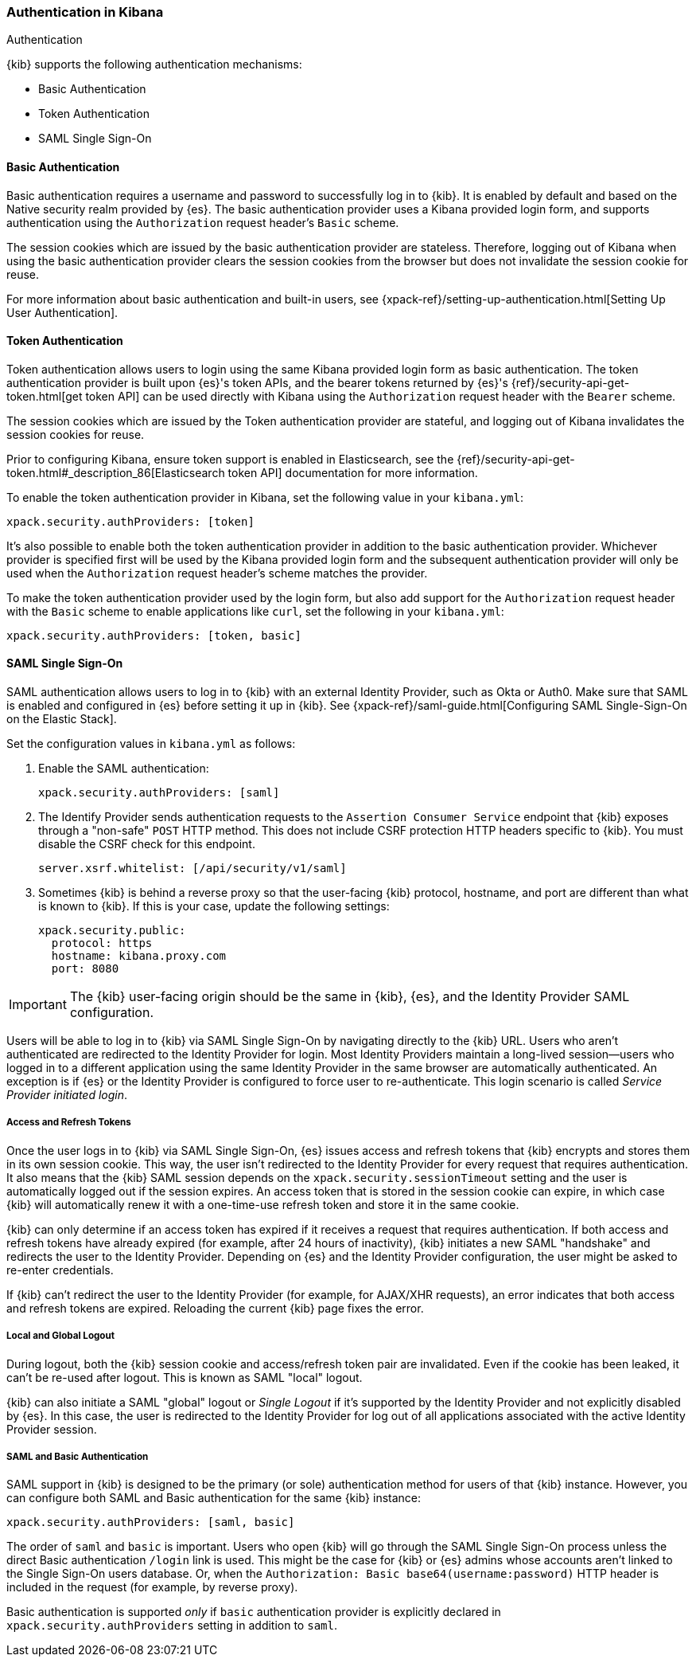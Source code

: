 [role="xpack"]
[[kibana-authentication]]
=== Authentication in Kibana
++++
<titleabbrev>Authentication</titleabbrev>
++++

{kib} supports the following authentication mechanisms:

- Basic Authentication
- Token Authentication
- SAML Single Sign-On

==== Basic Authentication

Basic authentication requires a username and password to successfully log in to {kib}. It is enabled by default and based on the Native security realm provided by {es}. The basic authentication provider uses a Kibana provided login form, and supports authentication using the `Authorization` request header's `Basic` scheme.

The session cookies which are issued by the basic authentication provider are stateless. Therefore, logging out of Kibana when using the basic authentication provider clears the session cookies from the browser but does not invalidate the session cookie for reuse.

For more information about basic authentication and built-in users, see {xpack-ref}/setting-up-authentication.html[Setting Up User Authentication].

==== Token Authentication

Token authentication allows users to login using the same Kibana provided login form as basic authentication. The token authentication provider is built upon {es}'s token APIs, and the bearer tokens returned by {es}'s {ref}/security-api-get-token.html[get token API] can be used directly with Kibana using the `Authorization` request header with the `Bearer` scheme.

The session cookies which are issued by the Token authentication provider are stateful, and logging out of Kibana invalidates the session cookies for reuse.

Prior to configuring Kibana, ensure token support is enabled in Elasticsearch, see the {ref}/security-api-get-token.html#_description_86[Elasticsearch token API] documentation for more information.

To enable the token authentication provider in Kibana, set the following value in your `kibana.yml`:

[source,yaml]
--------------------------------------------------------------------------------
xpack.security.authProviders: [token]
--------------------------------------------------------------------------------

It's also possible to enable both the token authentication provider in addition to the basic authentication provider. Whichever provider is specified first will be used by the Kibana provided login form and the subsequent authentication provider will only be used when the `Authorization` request header's scheme matches the provider.

To make the token authentication provider used by the login form, but also add support for the `Authorization` request header with the `Basic` scheme to enable applications like `curl`, set the following in your `kibana.yml`:

[source,yaml]
--------------------------------------------------------------------------------
xpack.security.authProviders: [token, basic]
--------------------------------------------------------------------------------

==== SAML Single Sign-On

SAML authentication allows users to log in to {kib} with an external Identity Provider, such as Okta or Auth0. Make sure that SAML is enabled and configured in {es} before setting it up in {kib}. See {xpack-ref}/saml-guide.html[Configuring SAML Single-Sign-On on the Elastic Stack].

Set the configuration values in `kibana.yml` as follows:

. Enable the SAML authentication:
+
[source,yaml]
--------------------------------------------------------------------------------
xpack.security.authProviders: [saml]
--------------------------------------------------------------------------------

. The Identify Provider sends authentication requests to the `Assertion Consumer Service` endpoint that {kib} exposes through a "non-safe" `POST` HTTP method. This does not include CSRF protection HTTP headers specific to {kib}. You must disable the CSRF check for this endpoint.
+
[source,yaml]
--------------------------------------------------------------------------------
server.xsrf.whitelist: [/api/security/v1/saml]
--------------------------------------------------------------------------------

. Sometimes {kib} is behind a reverse proxy so that the user-facing {kib} protocol, hostname, and port are different than what is known to {kib}. If this is your case, update the following settings:
+
[source,yaml]
--------------------------------------------------------------------------------
xpack.security.public:
  protocol: https
  hostname: kibana.proxy.com
  port: 8080
--------------------------------------------------------------------------------
--

IMPORTANT: The {kib} user-facing origin should be the same in {kib}, {es}, and the Identity Provider SAML configuration.

Users will be able to log in to {kib} via SAML Single Sign-On by navigating directly to the {kib} URL. Users who aren't authenticated are redirected to the Identity Provider for login. Most Identity Providers maintain a long-lived session—users who logged in to a different application using the same Identity Provider in the same browser are automatically authenticated. An exception is if {es} or the Identity Provider is configured to force user to re-authenticate. This login scenario is called _Service Provider initiated login_.

[float]
===== Access and Refresh Tokens

Once the user logs in to {kib} via SAML Single Sign-On, {es} issues access and refresh tokens that {kib} encrypts and stores them in its own session cookie. This way, the user isn't redirected to the Identity Provider for every request that requires authentication. It also means that the {kib} SAML session depends on the `xpack.security.sessionTimeout` setting and the user is automatically logged out if the session expires. An access token that is stored in the session cookie can expire, in which case {kib} will automatically renew it with a one-time-use refresh token and store it in the same cookie.

{kib} can only determine if an access token has expired if it receives a request that requires authentication. If both access and refresh tokens have already expired (for example, after 24 hours of inactivity), {kib} initiates a new SAML "handshake" and redirects the user to the Identity Provider. Depending on {es} and the Identity Provider configuration, the user might be asked to re-enter credentials.

If {kib} can't redirect the user to the Identity Provider (for example, for AJAX/XHR requests), an error indicates that both access and refresh tokens are expired. Reloading the current {kib} page fixes the error.

[float]
===== Local and Global Logout

During logout, both the {kib} session cookie and access/refresh token pair are invalidated. Even if the cookie has been leaked, it can't be re-used after logout. This is known as SAML "local" logout.

{kib} can also initiate a SAML "global" logout or _Single Logout_ if it's supported by the Identity Provider and not explicitly disabled by {es}. In this case, the user is redirected to the Identity Provider for log out of all applications associated with the active Identity Provider session.

[float]
===== SAML and Basic Authentication

SAML support in {kib} is designed to be the primary (or sole) authentication method for users of that {kib} instance. However, you can configure both SAML and Basic authentication for the same {kib} instance:

[source,yaml]
--------------------------------------------------------------------------------
xpack.security.authProviders: [saml, basic]
--------------------------------------------------------------------------------
--

The order of `saml` and `basic` is important. Users who open {kib} will go through the SAML Single Sign-On process unless the direct Basic authentication `/login` link is used. This might be the case for {kib} or {es} admins whose accounts aren't linked to the Single Sign-On users database. Or, when the `Authorization: Basic base64(username:password)` HTTP header is included in the request (for example, by reverse proxy).

Basic authentication is supported _only_ if `basic` authentication provider is explicitly declared in `xpack.security.authProviders` setting in addition to `saml`.
